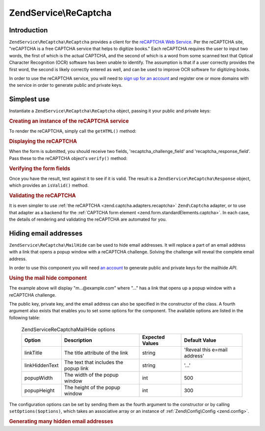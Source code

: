 .. _zendservice.recaptcha:

ZendService\\ReCaptcha
======================

.. _zendservice.recaptcha.introduction:

Introduction
------------

``ZendService\ReCaptcha\ReCaptcha`` provides a client for the `reCAPTCHA Web Service`_. Per the reCAPTCHA site, "reCAPTCHA
is a free CAPTCHA service that helps to digitize books." Each reCAPTCHA requires the user to input two words, the
first of which is the actual CAPTCHA, and the second of which is a word from some scanned text that Optical
Character Recognition (OCR) software has been unable to identify. The assumption is that if a user correctly
provides the first word, the second is likely correctly entered as well, and can be used to improve OCR software
for digitizing books.

In order to use the reCAPTCHA service, you will need to `sign up for an account`_ and register one or more domains
with the service in order to generate public and private keys.

.. _zendservice.recaptcha.simplestuse:

Simplest use
------------

Instantiate a ``ZendService\ReCaptcha\ReCaptcha`` object, passing it your public and private keys:

.. _zendservice.recaptcha.example-1:

.. rubric:: Creating an instance of the reCAPTCHA service

.. code-block:: php
   :linenos:

   $recaptcha = new ZendService\ReCaptcha\ReCaptcha($pubKey, $privKey);

To render the reCAPTCHA, simply call the ``getHTML()`` method:

.. _zendservice.recaptcha.example-2:

.. rubric:: Displaying the reCAPTCHA

.. code-block:: php
   :linenos:

   echo $recaptcha->getHTML();

When the form is submitted, you should receive two fields, 'recaptcha_challenge_field' and
'recaptcha_response_field'. Pass these to the reCAPTCHA object's ``verify()`` method:

.. _zendservice.recaptcha.example-3:

.. rubric:: Verifying the form fields

.. code-block:: php
   :linenos:

   $result = $recaptcha->verify(
       $_POST['recaptcha_challenge_field'],
       $_POST['recaptcha_response_field']
   );

Once you have the result, test against it to see if it is valid. The result is a
``ZendService\ReCaptcha\Response`` object, which provides an ``isValid()`` method.

.. _zendservice.recaptcha.example-4:

.. rubric:: Validating the reCAPTCHA

.. code-block:: php
   :linenos:

   if (!$result->isValid()) {
       // Failed validation
   }

It is even simpler to use :ref:`the reCAPTCHA <zend.captcha.adapters.recaptcha>` ``Zend\Captcha`` adapter, or to
use that adapter as a backend for the :ref:`CAPTCHA form element <zend.form.standardElements.captcha>`. In each
case, the details of rendering and validating the reCAPTCHA are automated for you.

.. _zendservice.recaptcha.mailhide:

Hiding email addresses
----------------------

``ZendService\ReCaptcha\MailHide`` can be used to hide email addresses. It will replace a part of an email address
with a link that opens a popup window with a reCAPTCHA challenge. Solving the challenge will reveal the complete
email address.

In order to use this component you will need `an account`_ to generate public and private keys for the mailhide
*API*.

.. _zendservice.recaptcha.mailhide.example-1:

.. rubric:: Using the mail hide component

.. code-block:: php
   :linenos:

   // The mail address we want to hide
   $mail = 'mail@example.com';

   // Create an instance of the mailhide component, passing it your public
   // and private keys, as well as the mail address you want to hide
   $mailHide = new ZendService\ReCaptcha\Mailhide();
   $mailHide->setPublicKey($pubKey);
   $mailHide->setPrivateKey($privKey);
   $mailHide->setEmail($mail);

   // Display it
   print($mailHide);

The example above will display "m...@example.com" where "..." has a link that opens up a popup window with a
reCAPTCHA challenge.

The public key, private key, and the email address can also be specified in the constructor of the class. A fourth
argument also exists that enables you to set some options for the component. The available options are listed in
the following table:



      .. _zendservice.recaptcha.mailhide.options.table:

      .. table:: ZendService\ReCaptcha\MailHide options

         +--------------+-------------------------------------+---------------+----------------------------+
         |Option        |Description                          |Expected Values|Default Value               |
         +==============+=====================================+===============+============================+
         |linkTitle     |The title attribute of the link      |string         |'Reveal this e=mail address'|
         +--------------+-------------------------------------+---------------+----------------------------+
         |linkHiddenText|The text that includes the popup link|string         |'...'                       |
         +--------------+-------------------------------------+---------------+----------------------------+
         |popupWidth    |The width of the popup window        |int            |500                         |
         +--------------+-------------------------------------+---------------+----------------------------+
         |popupHeight   |The height of the popup window       |int            |300                         |
         +--------------+-------------------------------------+---------------+----------------------------+



The configuration options can be set by sending them as the fourth argument to the constructor or by calling
``setOptions($options)``, which takes an associative array or an instance of :ref:`Zend\Config\Config <zend.config>`.

.. _zendservice.recaptcha.mailhide.example-2:

.. rubric:: Generating many hidden email addresses

.. code-block:: php
   :linenos:

   // Create an instance of the mailhide component, passing it your public
   // and private keys, as well as some configuration options
   $mailHide = new ZendService\ReCaptcha\Mailhide();
   $mailHide->setPublicKey($pubKey);
   $mailHide->setPrivateKey($privKey);
   $mailHide->setOptions(array(
       'linkTitle' => 'Click me',
       'linkHiddenText' => '+++++',
   ));

   // The mail addresses we want to hide
   $mailAddresses = array(
       'mail@example.com',
       'johndoe@example.com',
       'janedoe@example.com',
   );

   foreach ($mailAddresses as $mail) {
       $mailHide->setEmail($mail);
       print($mailHide);
   }



.. _`reCAPTCHA Web Service`: http://recaptcha.net/
.. _`sign up for an account`: http://recaptcha.net/whyrecaptcha.html
.. _`an account`: http://recaptcha.net/whyrecaptcha.html
